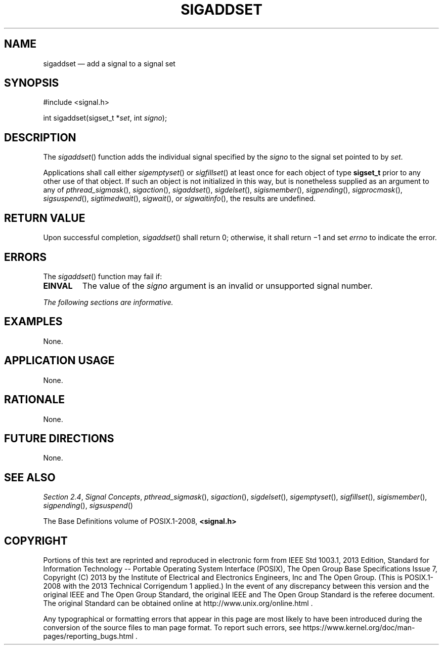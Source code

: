 '\" et
.TH SIGADDSET "3" 2013 "IEEE/The Open Group" "POSIX Programmer's Manual"

.SH NAME
sigaddset
\(em add a signal to a signal set
.SH SYNOPSIS
.LP
.nf
#include <signal.h>
.P
int sigaddset(sigset_t *\fIset\fP, int \fIsigno\fP);
.fi
.SH DESCRIPTION
The
\fIsigaddset\fR()
function adds the individual signal specified by the
.IR signo
to the signal set pointed to by
.IR set .
.P
Applications shall call either
\fIsigemptyset\fR()
or
\fIsigfillset\fR()
at least once for each object of type
.BR sigset_t
prior to any other use of that object. If such an object is not
initialized in this way, but is nonetheless supplied as an argument to
any of
\fIpthread_sigmask\fR(),
\fIsigaction\fR(),
\fIsigaddset\fR(),
\fIsigdelset\fR(),
\fIsigismember\fR(),
\fIsigpending\fR(),
\fIsigprocmask\fR(),
\fIsigsuspend\fR(),
\fIsigtimedwait\fR(),
\fIsigwait\fR(),
or
\fIsigwaitinfo\fR(),
the results are undefined.
.SH "RETURN VALUE"
Upon successful completion,
\fIsigaddset\fR()
shall return 0; otherwise, it shall return \(mi1 and set
.IR errno
to indicate the error.
.SH ERRORS
The
\fIsigaddset\fR()
function may fail if:
.TP
.BR EINVAL
The value of the
.IR signo
argument is an invalid or unsupported signal number.
.LP
.IR "The following sections are informative."
.SH EXAMPLES
None.
.SH "APPLICATION USAGE"
None.
.SH RATIONALE
None.
.SH "FUTURE DIRECTIONS"
None.
.SH "SEE ALSO"
.IR "Section 2.4" ", " "Signal Concepts",
.IR "\fIpthread_sigmask\fR\^(\|)",
.IR "\fIsigaction\fR\^(\|)",
.IR "\fIsigdelset\fR\^(\|)",
.IR "\fIsigemptyset\fR\^(\|)",
.IR "\fIsigfillset\fR\^(\|)",
.IR "\fIsigismember\fR\^(\|)",
.IR "\fIsigpending\fR\^(\|)",
.IR "\fIsigsuspend\fR\^(\|)"
.P
The Base Definitions volume of POSIX.1\(hy2008,
.IR "\fB<signal.h>\fP"
.SH COPYRIGHT
Portions of this text are reprinted and reproduced in electronic form
from IEEE Std 1003.1, 2013 Edition, Standard for Information Technology
-- Portable Operating System Interface (POSIX), The Open Group Base
Specifications Issue 7, Copyright (C) 2013 by the Institute of
Electrical and Electronics Engineers, Inc and The Open Group.
(This is POSIX.1-2008 with the 2013 Technical Corrigendum 1 applied.) In the
event of any discrepancy between this version and the original IEEE and
The Open Group Standard, the original IEEE and The Open Group Standard
is the referee document. The original Standard can be obtained online at
http://www.unix.org/online.html .

Any typographical or formatting errors that appear
in this page are most likely
to have been introduced during the conversion of the source files to
man page format. To report such errors, see
https://www.kernel.org/doc/man-pages/reporting_bugs.html .
